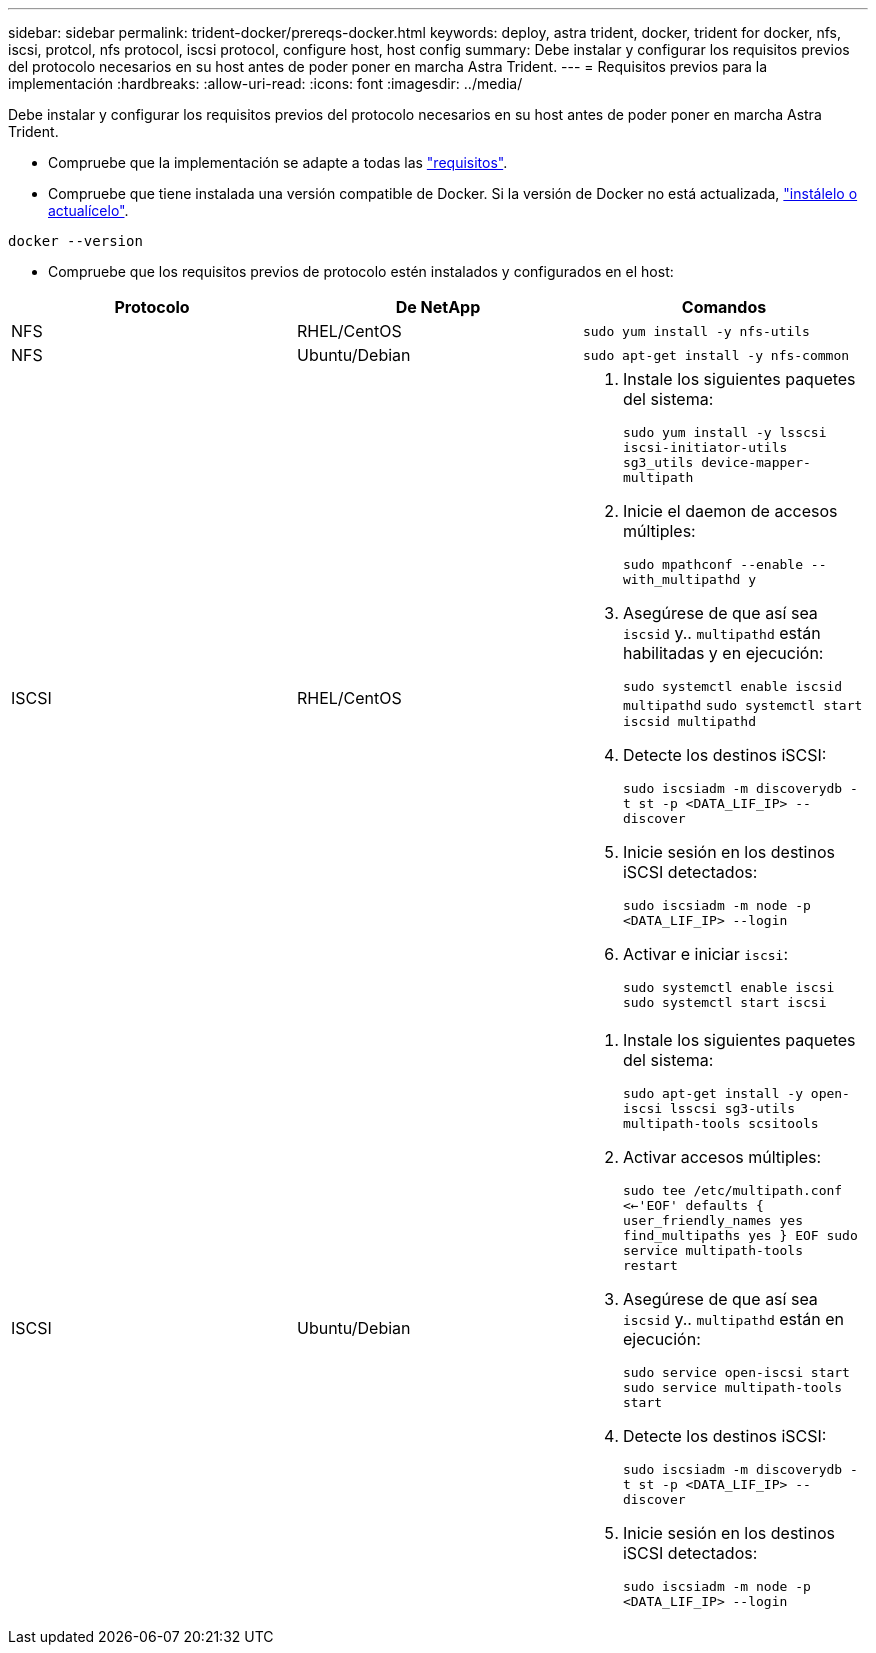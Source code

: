 ---
sidebar: sidebar 
permalink: trident-docker/prereqs-docker.html 
keywords: deploy, astra trident, docker, trident for docker, nfs, iscsi, protcol, nfs protocol, iscsi protocol, configure host, host config 
summary: Debe instalar y configurar los requisitos previos del protocolo necesarios en su host antes de poder poner en marcha Astra Trident. 
---
= Requisitos previos para la implementación
:hardbreaks:
:allow-uri-read: 
:icons: font
:imagesdir: ../media/


Debe instalar y configurar los requisitos previos del protocolo necesarios en su host antes de poder poner en marcha Astra Trident.

* Compruebe que la implementación se adapte a todas las link:../trident-get-started/requirements.html["requisitos"^].
* Compruebe que tiene instalada una versión compatible de Docker. Si la versión de Docker no está actualizada, https://docs.docker.com/engine/install/["instálelo o actualícelo"^].


[listing]
----
docker --version
----
* Compruebe que los requisitos previos de protocolo estén instalados y configurados en el host:


[cols="3*"]
|===
| Protocolo | De NetApp | Comandos 


| NFS  a| 
RHEL/CentOS
 a| 
`sudo yum install -y nfs-utils`



| NFS  a| 
Ubuntu/Debian
 a| 
`sudo apt-get install -y nfs-common`



| ISCSI  a| 
RHEL/CentOS
 a| 
. Instale los siguientes paquetes del sistema:
+
`sudo yum install -y lsscsi iscsi-initiator-utils sg3_utils device-mapper-multipath`

. Inicie el daemon de accesos múltiples:
+
`sudo mpathconf --enable --with_multipathd y`

. Asegúrese de que así sea `iscsid` y.. `multipathd` están habilitadas y en ejecución:
+
`sudo systemctl enable iscsid multipathd`
`sudo systemctl start iscsid multipathd`

. Detecte los destinos iSCSI:
+
`sudo iscsiadm -m discoverydb -t st -p <DATA_LIF_IP> --discover`

. Inicie sesión en los destinos iSCSI detectados:
+
`sudo iscsiadm -m node -p <DATA_LIF_IP> --login`

. Activar e iniciar `iscsi`:
+
`sudo systemctl enable iscsi`
`sudo systemctl start iscsi`





| ISCSI  a| 
Ubuntu/Debian
 a| 
. Instale los siguientes paquetes del sistema:
+
`sudo apt-get install -y open-iscsi lsscsi sg3-utils multipath-tools scsitools`

. Activar accesos múltiples:
+
`sudo tee /etc/multipath.conf <<-'EOF'
defaults {
    user_friendly_names yes
    find_multipaths yes
}
EOF
sudo service multipath-tools restart`

. Asegúrese de que así sea `iscsid` y.. `multipathd` están en ejecución:
+
`sudo service open-iscsi start
sudo service multipath-tools start`

. Detecte los destinos iSCSI:
+
`sudo iscsiadm -m discoverydb -t st -p <DATA_LIF_IP> --discover`

. Inicie sesión en los destinos iSCSI detectados:
+
`sudo iscsiadm -m node -p <DATA_LIF_IP> --login`



|===